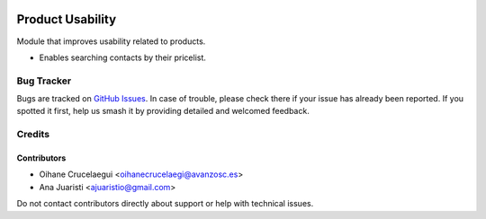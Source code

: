 .. image:: https://img.shields.io/badge/licence-AGPL--3-blue.svg
   :target: http://www.gnu.org/licenses/agpl-3.0-standalone.html
   :alt: License: AGPL-3

=================
Product Usability
=================

Module that improves usability related to products.

* Enables searching contacts by their pricelist.

Bug Tracker
===========

Bugs are tracked on `GitHub Issues
<https://github.com/avanzosc/odoo-addons/issues>`_. In case of trouble, please
check there if your issue has already been reported. If you spotted it first,
help us smash it by providing detailed and welcomed feedback.

Credits
=======

Contributors
------------
* Oihane Crucelaegui <oihanecrucelaegi@avanzosc.es>
* Ana Juaristi <ajuaristio@gmail.com>

Do not contact contributors directly about support or help with technical issues.

